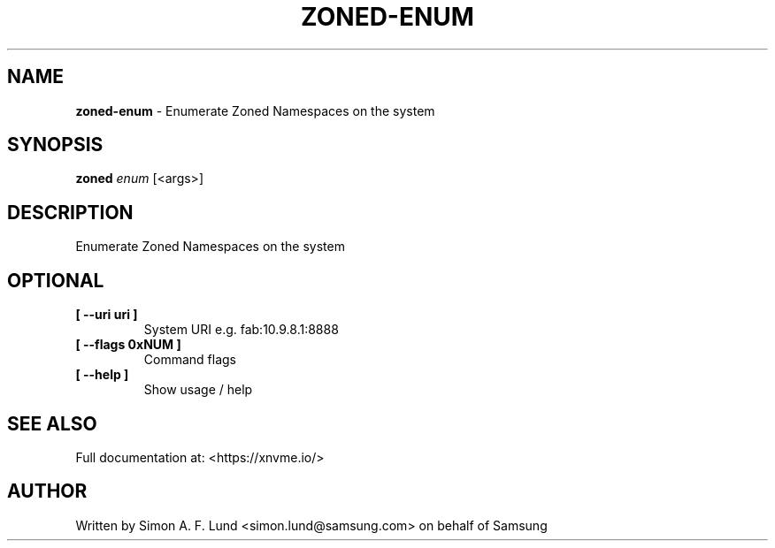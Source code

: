 .\" Text automatically generated by txt2man
.TH ZONED-ENUM 1 "23 July 2020" "xNVMe" "xNVMe"
.SH NAME
\fBzoned-enum \fP- Enumerate Zoned Namespaces on the system
.SH SYNOPSIS
.nf
.fam C
\fBzoned\fP \fIenum\fP [<args>]
.fam T
.fi
.fam T
.fi
.SH DESCRIPTION
Enumerate Zoned Namespaces on the system
.SH OPTIONAL
.TP
.B
[ \fB--uri\fP uri ]
System URI e.g. fab:10.9.8.1:8888
.TP
.B
[ \fB--flags\fP 0xNUM ]
Command flags
.TP
.B
[ \fB--help\fP ]
Show usage / help
.RE
.PP


.SH SEE ALSO
Full documentation at: <https://xnvme.io/>
.SH AUTHOR
Written by Simon A. F. Lund <simon.lund@samsung.com> on behalf of Samsung
